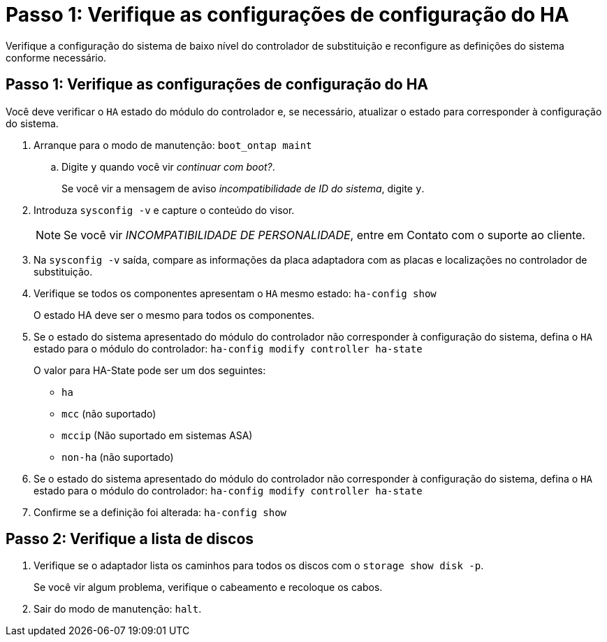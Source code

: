 = Passo 1: Verifique as configurações de configuração do HA
:allow-uri-read: 


Verifique a configuração do sistema de baixo nível do controlador de substituição e reconfigure as definições do sistema conforme necessário.



== Passo 1: Verifique as configurações de configuração do HA

Você deve verificar o `HA` estado do módulo do controlador e, se necessário, atualizar o estado para corresponder à configuração do sistema.

. Arranque para o modo de manutenção: `boot_ontap maint`
+
.. Digite `y` quando você vir _continuar com boot?_.
+
Se você vir a mensagem de aviso _incompatibilidade de ID do sistema_, digite `y`.



. Introduza `sysconfig -v` e capture o conteúdo do visor.
+

NOTE: Se você vir _INCOMPATIBILIDADE DE PERSONALIDADE_, entre em Contato com o suporte ao cliente.

. Na `sysconfig -v` saída, compare as informações da placa adaptadora com as placas e localizações no controlador de substituição.
. Verifique se todos os componentes apresentam o `HA` mesmo estado: `ha-config show`
+
O estado HA deve ser o mesmo para todos os componentes.

. Se o estado do sistema apresentado do módulo do controlador não corresponder à configuração do sistema, defina o `HA` estado para o módulo do controlador: `ha-config modify controller ha-state`
+
O valor para HA-State pode ser um dos seguintes:

+
** `ha`
** `mcc` (não suportado)
** `mccip` (Não suportado em sistemas ASA)
** `non-ha` (não suportado)


. Se o estado do sistema apresentado do módulo do controlador não corresponder à configuração do sistema, defina o `HA` estado para o módulo do controlador: `ha-config modify controller ha-state`
. Confirme se a definição foi alterada: `ha-config show`




== Passo 2: Verifique a lista de discos

. Verifique se o adaptador lista os caminhos para todos os discos com o `storage show disk -p`.
+
Se você vir algum problema, verifique o cabeamento e recoloque os cabos.

. Sair do modo de manutenção: `halt`.

